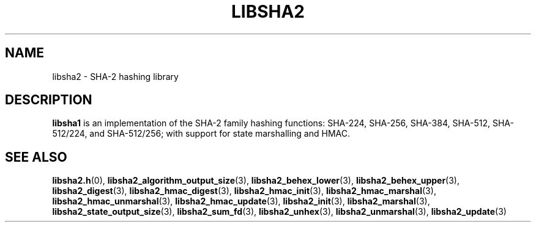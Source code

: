 .TH LIBSHA2 7 2022-07-07 libsha1
.SH NAME
libsha2 \- SHA-2 hashing library
.SH DESCRIPTION
.B libsha1
is an implementation of the SHA-2 family hashing functions:
SHA-224, SHA-256, SHA-384, SHA-512, SHA-512/224, and SHA-512/256;
with support for state marshalling and HMAC.
.SH SEE ALSO
.BR libsha2.h (0),
.BR libsha2_algorithm_output_size (3),
.BR libsha2_behex_lower (3),
.BR libsha2_behex_upper (3),
.BR libsha2_digest (3),
.BR libsha2_hmac_digest (3),
.BR libsha2_hmac_init (3),
.BR libsha2_hmac_marshal (3),
.BR libsha2_hmac_unmarshal (3),
.BR libsha2_hmac_update (3),
.BR libsha2_init (3),
.BR libsha2_marshal (3),
.BR libsha2_state_output_size (3),
.BR libsha2_sum_fd (3),
.BR libsha2_unhex (3),
.BR libsha2_unmarshal (3),
.BR libsha2_update (3)
